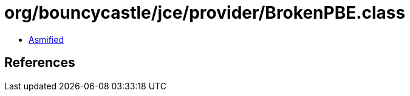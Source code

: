 = org/bouncycastle/jce/provider/BrokenPBE.class

 - link:BrokenPBE-asmified.java[Asmified]

== References


